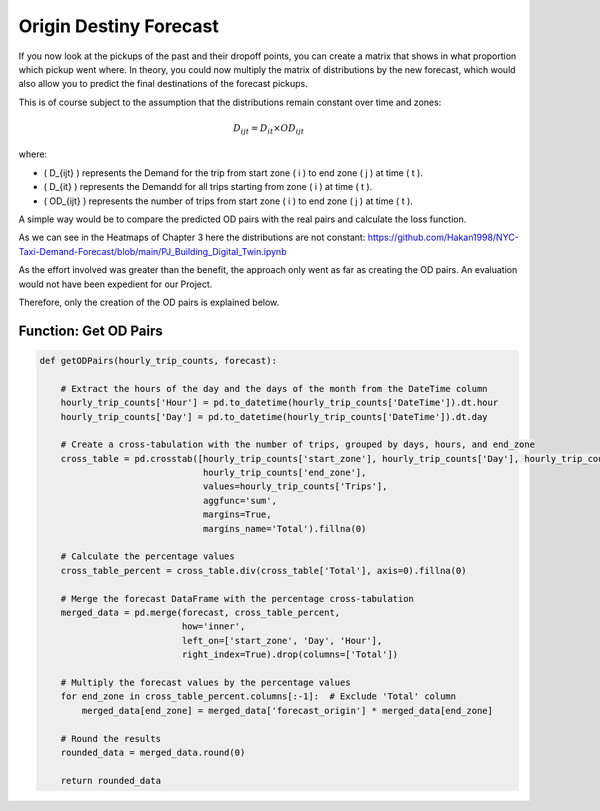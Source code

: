 Origin Destiny Forecast
=============================

If you now look at the pickups of the past and their dropoff points, you can create a matrix that shows in what proportion which pickup went where. In theory, you could now multiply the matrix of distributions by the new forecast, which would also allow you to predict the final destinations of the forecast pickups. 

This is of course subject to the assumption that the distributions remain constant over time and zones:

.. math::

   D_{ijt} = D_{it} \times OD_{ijt}

where:

- \( D_{ijt} \) represents the Demand for the trip from start zone \( i \) to end zone \( j \) at time \( t \).
- \( D_{it} \) represents the Demandd for all trips starting from zone \( i \) at time \( t \).
- \( OD_{ijt} \) represents the number of trips from start zone \( i \) to end zone \( j \) at time \( t \).



A simple way would be to compare the predicted OD pairs with the real pairs and calculate the loss function. 

As we can see in the Heatmaps of Chapter 3 here the distributions are not constant: https://github.com/Hakan1998/NYC-Taxi-Demand-Forecast/blob/main/PJ_Building_Digital_Twin.ipynb 

As the effort involved was greater than the benefit, the approach only went as far as creating the OD pairs. An evaluation would not have been expedient for our Project. 

Therefore, only the creation of the OD pairs is explained below. 

Function: Get OD Pairs
------------------------------------------

.. function:: getODPairs(hourly_trip_counts, forecast)

   Obtain Origin-Destination (OD) pairs from hourly trip counts and forecast data.

   :param hourly_trip_counts: DataFrame containing hourly trip counts with columns 'start_zone', 'end_zone', 'DateTime', and 'Trips'.
   :type hourly_trip_counts: pandas.DataFrame
   :param forecast: DataFrame containing forecast data with columns 'forecast_origin', 'start_zone', 'Hour', 'Day'.
   :type forecast: pandas.DataFrame
   :return: DataFrame containing OD pairs with forecasted trip counts.
   :rtype: pandas.DataFrame

   This function calculates Origin-Destination (OD) pairs from hourly trip counts and forecast data. It extracts the hour of the day and day of the month from the 'DateTime' column of the hourly trip counts DataFrame. Then, it creates a cross-tabulation of trip counts grouped by days, hours, and end zones. Next, it calculates the percentage values for each zone in the cross-tabulation. The forecast DataFrame is merged with the percentage cross-tabulation based on start zone, day, and hour.

   - The function then multiplies the forecasted values by the percentage values of each end zone to obtain forecasted trip counts for each OD pair.
   - Finally, it rounds the resulting data and returns a DataFrame containing the OD pairs with forecasted trip counts.

   This function is useful for generating OD pairs with forecasted trip counts, which can be used for further analysis and planning in transportation systems.

.. code-block:: python

    def getODPairs(hourly_trip_counts, forecast):

        # Extract the hours of the day and the days of the month from the DateTime column
        hourly_trip_counts['Hour'] = pd.to_datetime(hourly_trip_counts['DateTime']).dt.hour
        hourly_trip_counts['Day'] = pd.to_datetime(hourly_trip_counts['DateTime']).dt.day

        # Create a cross-tabulation with the number of trips, grouped by days, hours, and end_zone
        cross_table = pd.crosstab([hourly_trip_counts['start_zone'], hourly_trip_counts['Day'], hourly_trip_counts['Hour']],
                                   hourly_trip_counts['end_zone'],
                                   values=hourly_trip_counts['Trips'],
                                   aggfunc='sum',
                                   margins=True,
                                   margins_name='Total').fillna(0)

        # Calculate the percentage values
        cross_table_percent = cross_table.div(cross_table['Total'], axis=0).fillna(0)

        # Merge the forecast DataFrame with the percentage cross-tabulation
        merged_data = pd.merge(forecast, cross_table_percent,
                               how='inner',
                               left_on=['start_zone', 'Day', 'Hour'],
                               right_index=True).drop(columns=['Total'])

        # Multiply the forecast values by the percentage values
        for end_zone in cross_table_percent.columns[:-1]:  # Exclude 'Total' column
            merged_data[end_zone] = merged_data['forecast_origin'] * merged_data[end_zone]

        # Round the results
        rounded_data = merged_data.round(0)

        return rounded_data
